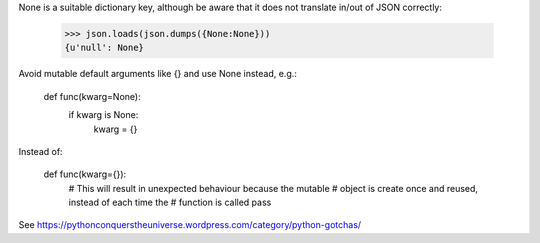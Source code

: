 None is a suitable dictionary key, although be aware that it does not translate in/out of JSON correctly:

    >>> json.loads(json.dumps({None:None}))
    {u'null': None}

Avoid mutable default arguments like {} and use None instead, e.g.:

    def func(kwarg=None):
        if kwarg is None:
            kwarg = {}
            
Instead of:

    def func(kwarg={}):
        # This will result in unexpected behaviour because the mutable
        # object is create once and reused, instead of each time the
        # function is called
        pass

See https://pythonconquerstheuniverse.wordpress.com/category/python-gotchas/
